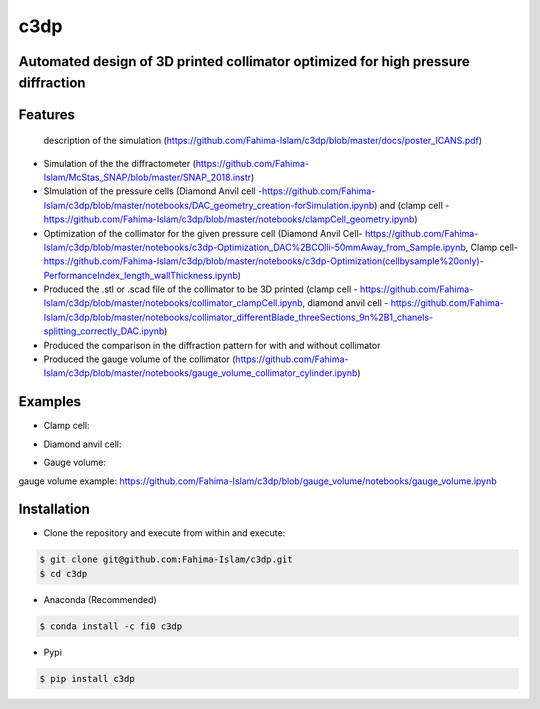====
c3dp
====
  
.. image:: https://anaconda.org/fi0/c3dp/badges/version.svg 
        :target: https://anaconda.org/fi0/c3dp
        
.. image:: https://anaconda.org/fi0/c3dp/badges/platforms.svg   
        :target: https://anaconda.org/fi0/c3dp
    
.. image:: https://img.shields.io/pypi/v/c3dp.svg
        :target: https://pypi.python.org/pypi/c3dp


Automated design of 3D printed collimator optimized for high pressure diffraction
---------------------------------------------------------------------------------
Features
--------
 description of the simulation (https://github.com/Fahima-Islam/c3dp/blob/master/docs/poster_ICANS.pdf)
* Simulation of the the diffractometer (https://github.com/Fahima-Islam/McStas_SNAP/blob/master/SNAP_2018.instr)
* SImulation of the pressure cells (Diamond Anvil cell -https://github.com/Fahima-Islam/c3dp/blob/master/notebooks/DAC_geometry_creation-forSimulation.ipynb) and (clamp cell -https://github.com/Fahima-Islam/c3dp/blob/master/notebooks/clampCell_geometry.ipynb)
* Optimization of  the collimator for the given pressure cell (Diamond Anvil Cell- https://github.com/Fahima-Islam/c3dp/blob/master/notebooks/c3dp-Optimization_DAC%2BCOlli-50mmAway_from_Sample.ipynb, Clamp cell- https://github.com/Fahima-Islam/c3dp/blob/master/notebooks/c3dp-Optimization(cellbysample%20only)-PerformanceIndex_length_wallThickness.ipynb)
* Produced the .stl or .scad file of the collimator to be 3D printed (clamp cell - https://github.com/Fahima-Islam/c3dp/blob/master/notebooks/collimator_clampCell.ipynb, diamond anvil cell - https://github.com/Fahima-Islam/c3dp/blob/master/notebooks/collimator_differentBlade_threeSections_9n%2B1_chanels-splitting_correctly_DAC.ipynb)
* Produced the comparison in the diffraction pattern for with and without collimator
* Produced the gauge volume of the collimator (https://github.com/Fahima-Islam/c3dp/blob/master/notebooks/gauge_volume_collimator_cylinder.ipynb)

.. image:: https://raw.githubusercontent.com/Fahima-Islam/c3dp/master/figures/flow.png
   :width: 300pt

Examples
--------
* Clamp cell:

.. image:: https://raw.githubusercontent.com/Fahima-Islam/c3dp/master/figures/Screenshot%20from%202019-04-23%2011-51-49.png
   :width: 300pt


.. image:: https://raw.githubusercontent.com/Fahima-Islam/c3dp/master/figures/diffraction_pattern_clamp_cell.PNG
   :width: 300pt
   
* Diamond anvil cell:

.. image:: https://raw.githubusercontent.com/Fahima-Islam/c3dp/master/figures/dac.png
   :width: 300pt
   
.. image:: https://raw.githubusercontent.com/Fahima-Islam/c3dp/master/figures/DAC_diffraction_pattern.PNG
   :width: 300pt

* Gauge volume:
gauge volume example: https://github.com/Fahima-Islam/c3dp/blob/gauge_volume/notebooks/gauge_volume.ipynb

.. image:: https://raw.githubusercontent.com/Fahima-Islam/c3dp/master/figures/gauge.png
   :width: 300pt


Installation
-------------
* Clone the repository and execute from within and execute:

.. code-block:: shell

    $ git clone git@github.com:Fahima-Islam/c3dp.git
    $ cd c3dp
    
* Anaconda (Recommended)
.. code-block:: shell

    $ conda install -c fi0 c3dp
    
* Pypi
.. code-block:: shell

    $ pip install c3dp
    


